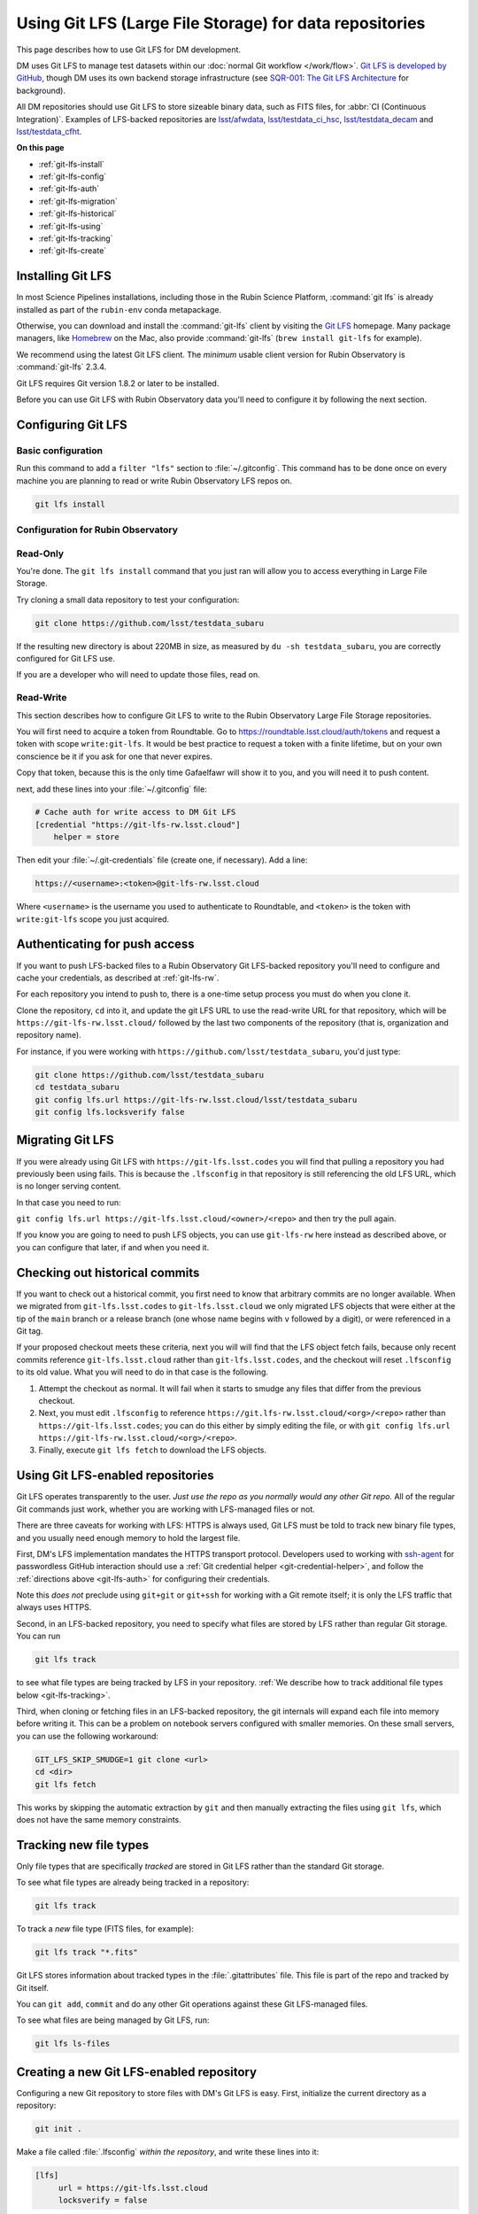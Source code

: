 ########################################################
Using Git LFS (Large File Storage) for data repositories
########################################################

This page describes how to use Git LFS for DM development.

DM uses Git LFS to manage test datasets within our :doc:`normal Git workflow </work/flow>`.
`Git LFS is developed by GitHub <https://git-lfs.github.com/>`_, though DM uses its own backend storage infrastructure (see `SQR-001: The Git LFS Architecture <http://sqr-001.lsst.io>`_ for background).

All DM repositories should use Git LFS to store sizeable binary data, such as FITS files, for :abbr:`CI (Continuous Integration)`.
Examples of LFS-backed repositories are `lsst/afwdata <https://github.com/lsst/afwdata>`_, `lsst/testdata_ci_hsc <https://github.com/lsst/testdata_ci_hsc>`_, `lsst/testdata_decam <https://github.com/lsst/testdata_decam>`_ and `lsst/testdata_cfht <https://github.com/lsst/testdata_cfht>`_.

**On this page**

- :ref:`git-lfs-install`
- :ref:`git-lfs-config`
- :ref:`git-lfs-auth`
- :ref:`git-lfs-migration`
- :ref:`git-lfs-historical`
- :ref:`git-lfs-using`
- :ref:`git-lfs-tracking`
- :ref:`git-lfs-create`

.. _git-lfs-install:

Installing Git LFS
==================

In most Science Pipelines installations, including those in the Rubin Science Platform, :command:`git lfs` is already installed as part of the ``rubin-env`` conda metapackage.

Otherwise, you can download and install the :command:`git-lfs` client by visiting the `Git LFS <https://git-lfs.github.com>`_ homepage.
Many package managers, like Homebrew_ on the Mac, also provide :command:`git-lfs` (``brew install git-lfs`` for example).

We recommend using the latest Git LFS client.
The *minimum* usable client version for Rubin Observatory is :command:`git-lfs` 2.3.4.

.. Generally our stated Git LFS version requirements should track what's used in CI:
.. https://github.com/lsst/lsstsw/blob/main/bin/deploy

Git LFS requires Git version 1.8.2 or later to be installed.

Before you can use Git LFS with Rubin Observatory data you'll need to configure it by following the next section.

.. _git-lfs-config:

Configuring Git LFS
===================

.. _git-lfs-basic-config:

Basic configuration
-------------------

Run this command to add a ``filter "lfs"`` section to :file:`~/.gitconfig`.
This command has to be done once on every machine you are planning to
read or write Rubin Observatory LFS repos on.

.. code-block:: bash

   git lfs install

.. _git-lfs-config-lsst:

Configuration for Rubin Observatory
-----------------------------------

Read-Only
---------

You're done.  The ``git lfs install`` command that you just ran will
allow you to access everything in Large File Storage.

Try cloning a small data repository to test your configuration:

.. code-block:: bash

   git clone https://github.com/lsst/testdata_subaru

If the resulting new directory is about 220MB in size, as measured by ``du -sh testdata_subaru``, you are correctly configured for Git LFS use.

If you are a developer who will need to update those files, read on.

.. _git-lfs-rw:

Read-Write
----------

This section describes how to configure Git LFS to write to the Rubin
Observatory Large File Storage repositories.

You will first need to acquire a token from Roundtable.  Go to
https://roundtable.lsst.cloud/auth/tokens and request a token with scope
``write:git-lfs``.  It would be best practice to request a token with
a finite lifetime, but on your own conscience be it if you ask for one
that never expires.

Copy that token, because this is the only time Gafaelfawr will show it
to you, and you will need it to push content.

next, add these lines into your :file:`~/.gitconfig` file:

.. code-block:: text

    # Cache auth for write access to DM Git LFS
    [credential "https://git-lfs-rw.lsst.cloud"]
        helper = store

Then edit your :file:`~/.git-credentials` file (create one, if
necessary).  Add a line:

.. code-block:: text

    https://<username>:<token>@git-lfs-rw.lsst.cloud

Where ``<username>`` is the username you used to authenticate to
Roundtable, and ``<token>`` is the token with ``write:git-lfs`` scope
you just acquired.

.. _git-lfs-auth:

Authenticating for push access
==============================

If you want to push LFS-backed files to a Rubin Observatory Git
LFS-backed repository you'll need to configure and cache your
credentials, as described at :ref:`git-lfs-rw`.

For each repository you intend to push to, there is a one-time setup
process you must do when you clone it.

Clone the repository, ``cd`` into it, and update the git LFS URL to use
the read-write URL for that repository, which will be
``https://git-lfs-rw.lsst.cloud/`` followed by the last two components
of the repository (that is, organization and repository name).

For instance, if you were working with
``https://github.com/lsst/testdata_subaru``, you'd just type:

.. code-block:: bash

    git clone https://github.com/lsst/testdata_subaru
    cd testdata_subaru
    git config lfs.url https://git-lfs-rw.lsst.cloud/lsst/testdata_subaru
    git config lfs.locksverify false

.. _git-lfs-migration:

Migrating Git LFS
=================

If you were already using Git LFS with ``https://git-lfs.lsst.codes``
you will find that pulling a repository you had previously been using
fails.  This is because the ``.lfsconfig`` in that repository is still
referencing the old LFS URL, which is no longer serving content.

In that case you need to run:

``git config lfs.url https://git-lfs.lsst.cloud/<owner>/<repo>`` and
then try the pull again.

If you know you are going to need to push LFS objects, you can use
``git-lfs-rw`` here instead as described above, or you can configure
that later, if and when you need it.

.. _git-lfs-historical:

Checking out historical commits
===============================

If you want to check out a historical commit, you first need to know
that arbitrary commits are no longer available.  When we migrated from
``git-lfs.lsst.codes`` to ``git-lfs.lsst.cloud`` we only migrated LFS
objects that were either at the tip of the ``main`` branch or a release
branch (one whose name begins with ``v`` followed by a digit), or were
referenced in a Git tag.

If your proposed checkout meets these criteria, next you will will find
that the LFS object fetch fails, because only recent commits reference
``git-lfs.lsst.cloud`` rather than ``git-lfs.lsst.codes``, and the
checkout will reset ``.lfsconfig`` to its old value.  What you will need
to do in that case is the following.

#. Attempt the checkout as normal.  It will fail when it starts to
   smudge any files that differ from the previous checkout.
#. Next, you must edit ``.lfsconfig`` to reference
   ``https://git.lfs-rw.lsst.cloud/<org>/<repo>`` rather than
   ``https://git-lfs.lsst.codes``; you can do this either by simply editing
   the file, or with ``git config lfs.url
   https://git-lfs-rw.lsst.cloud/<org>/<repo>``.
#. Finally, execute ``git lfs fetch`` to download the LFS objects.

.. _git-lfs-using:

Using Git LFS-enabled repositories
==================================

Git LFS operates transparently to the user.
*Just use the repo as you normally would any other Git repo.*
All of the regular Git commands just work, whether you are working with LFS-managed files or not.

There are three caveats for working with LFS: HTTPS is always used, Git LFS must be told to track new binary file types, and you usually need enough memory to hold the largest file.

First, DM's LFS implementation mandates the HTTPS transport protocol.
Developers used to working with `ssh-agent <https://linux.die.net/man/1/ssh-agent>`_ for passwordless GitHub interaction should use a :ref:`Git credential helper <git-credential-helper>`, and follow the :ref:`directions above <git-lfs-auth>` for configuring their credentials.

Note this *does not* preclude using ``git+git`` or ``git+ssh`` for working with a Git remote itself; it is only the LFS traffic that always uses HTTPS.

Second, in an LFS-backed repository, you need to specify what files are stored by LFS rather than regular Git storage.
You can run

.. code-block:: bash

   git lfs track

to see what file types are being tracked by LFS in your repository.
:ref:`We describe how to track additional file types below <git-lfs-tracking>`.

Third, when cloning or fetching files in an LFS-backed repository, the git internals will expand each file into memory before writing it.
This can be a problem on notebook servers configured with smaller memories.
On these small servers, you can use the following workaround:

.. code-block:: bash

   GIT_LFS_SKIP_SMUDGE=1 git clone <url>
   cd <dir>
   git lfs fetch

This works by skipping the automatic extraction by ``git`` and then manually extracting the files using ``git lfs``, which does not have the same memory constraints.

.. _git-lfs-tracking:

Tracking new file types
=======================

Only file types that are specifically *tracked* are stored in Git LFS rather than the standard Git storage.

To see what file types are already being tracked in a repository:

.. code-block:: bash

   git lfs track

To track a *new* file type (FITS files, for example):

.. code-block:: bash

   git lfs track "*.fits"

Git LFS stores information about tracked types in the :file:`.gitattributes` file.
This file is part of the repo and tracked by Git itself.

You can ``git add``, ``commit`` and do any other Git operations against these Git LFS-managed files.

To see what files are being managed by Git LFS, run:

.. code-block:: bash

   git lfs ls-files

.. _git-lfs-create:

Creating a new Git LFS-enabled repository
=========================================

Configuring a new Git repository to store files with DM's Git LFS is easy.
First, initialize the current directory as a repository:

.. code-block:: bash

   git init .

Make a file called :file:`.lfsconfig` *within the repository*, and write these lines into it:

.. code-block:: text

   [lfs]
        url = https://git-lfs.lsst.cloud
	locksverify = false

Next, track some file types.
For example, to have FITS and ``*.gz`` files tracked by Git LFS,

.. code-block:: bash

   git lfs track "*.fits"
   git lfs track "*.gz"

Add and commit the :file:`.lfsconfig` and :file:`.gitattributes` files to your repository.

Add the remote repository that you're going to push to.

.. code-block:: bash

    git remote add origin <remote repository URL>

Configure your copy to have LFS write access--the LFS config you're
pushing has the read URL in it.

.. code-block:: bash

    git config lfs.url https://git-lfs-rw.lsst.cloud/<org>/<repo_name>
    git config lfs.locksverify false

You can then push the repo up to GitHub with

.. code-block:: bash

   git push origin main

In the repository's :file:`README.md`, we recommend that you include this section:

.. code-block:: text

   Git LFS
   -------

   To clone and use this repository, you'll need Git Large File Storage (LFS).

   Our [Developer Guide](https://developer.lsst.io/tools/git_lfs.html)
   explains how to set up Git LFS for Rubin Observatory development.

.. _Homebrew: http://brew.sh
